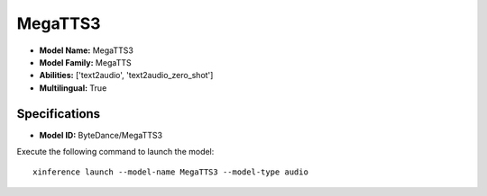 .. _models_builtin_megatts3:

========
MegaTTS3
========

- **Model Name:** MegaTTS3
- **Model Family:** MegaTTS
- **Abilities:** ['text2audio', 'text2audio_zero_shot']
- **Multilingual:** True

Specifications
^^^^^^^^^^^^^^

- **Model ID:** ByteDance/MegaTTS3

Execute the following command to launch the model::

   xinference launch --model-name MegaTTS3 --model-type audio